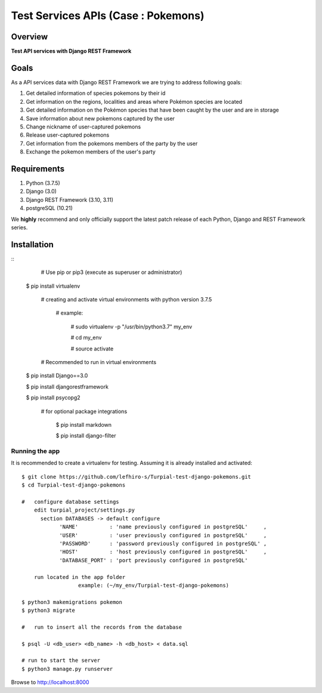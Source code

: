 ==================================
Test Services APIs (Case : Pokemons)
==================================

--------
Overview
--------

**Test API services with Django REST Framework**

-----
Goals
-----

As a API services data with Django REST Framework we are trying to address following goals:

1. Get detailed information of species pokemons by their id 

2. Get information on the regions, localities and areas where Pokémon species are located 

3. Get detailed information on the Pokémon species that have been caught by the user and are in storage

4. Save information about new pokemons captured by the user

5. Change nickname of user-captured pokemons

6. Release user-captured pokemons

7. Get information from the pokemons members of the party by the user

8. Exchange the pokemon members of the user's party


------------
Requirements
------------

1. Python (3.7.5)
2. Django (3.0)
3. Django REST Framework (3.10, 3.11)
4. postgreSQL (10.21)

We **highly** recommend and only officially support the latest patch release of each Python, Django and REST Framework series.

------------
Installation
------------

::
	  # Use pip or pip3 (execute as superuser or administrator)
    
  $ pip install virtualenv

    # creating and activate virtual environments with python version 3.7.5
    
      # example:
    
        # sudo virtualenv -p "/usr/bin/python3.7" my_env
      
        # cd my_env
      
        # source activate
   
    # Recommended to run in virtual environments
    
  $ pip install Django==3.0 

  $ pip install djangorestframework
  
  $ pip install psycopg2 

    # for optional package integrations
		  
      $ pip install markdown
      
      $ pip install django-filter 


Running the app
^^^^^^^^^^^^^^^

It is recommended to create a virtualenv for testing. Assuming it is already
installed and activated:

::

    $ git clone https://github.com/lefhiro-s/Turpial-test-django-pokemons.git
    $ cd Turpial-test-django-pokemons

    # 	configure database settings
      	edit turpial_project/settings.py
    	  section DATABASES -> default configure 
	        'NAME'          : 'name previously configured in postgreSQL'     ,
	        'USER'          : 'user previously configured in postgreSQL'     ,
	        'PASSWORD'      : 'password previously configured in postgreSQL' ,
	        'HOST'          : 'host previously configured in postgreSQL'     ,
	        'DATABASE_PORT' : 'port previously configured in postgreSQL'
          
        run located in the app folder
		      example: (~/my_env/Turpial-test-django-pokemons)

    $ python3 makemigrations pokemon
    $ python3 migrate

    # 	run to insert all the records from the database

    $ psql -U <db_user> <db_name> -h <db_host> < data.sql

    # run to start the server
    $ python3 manage.py runserver

Browse to http://localhost:8000

